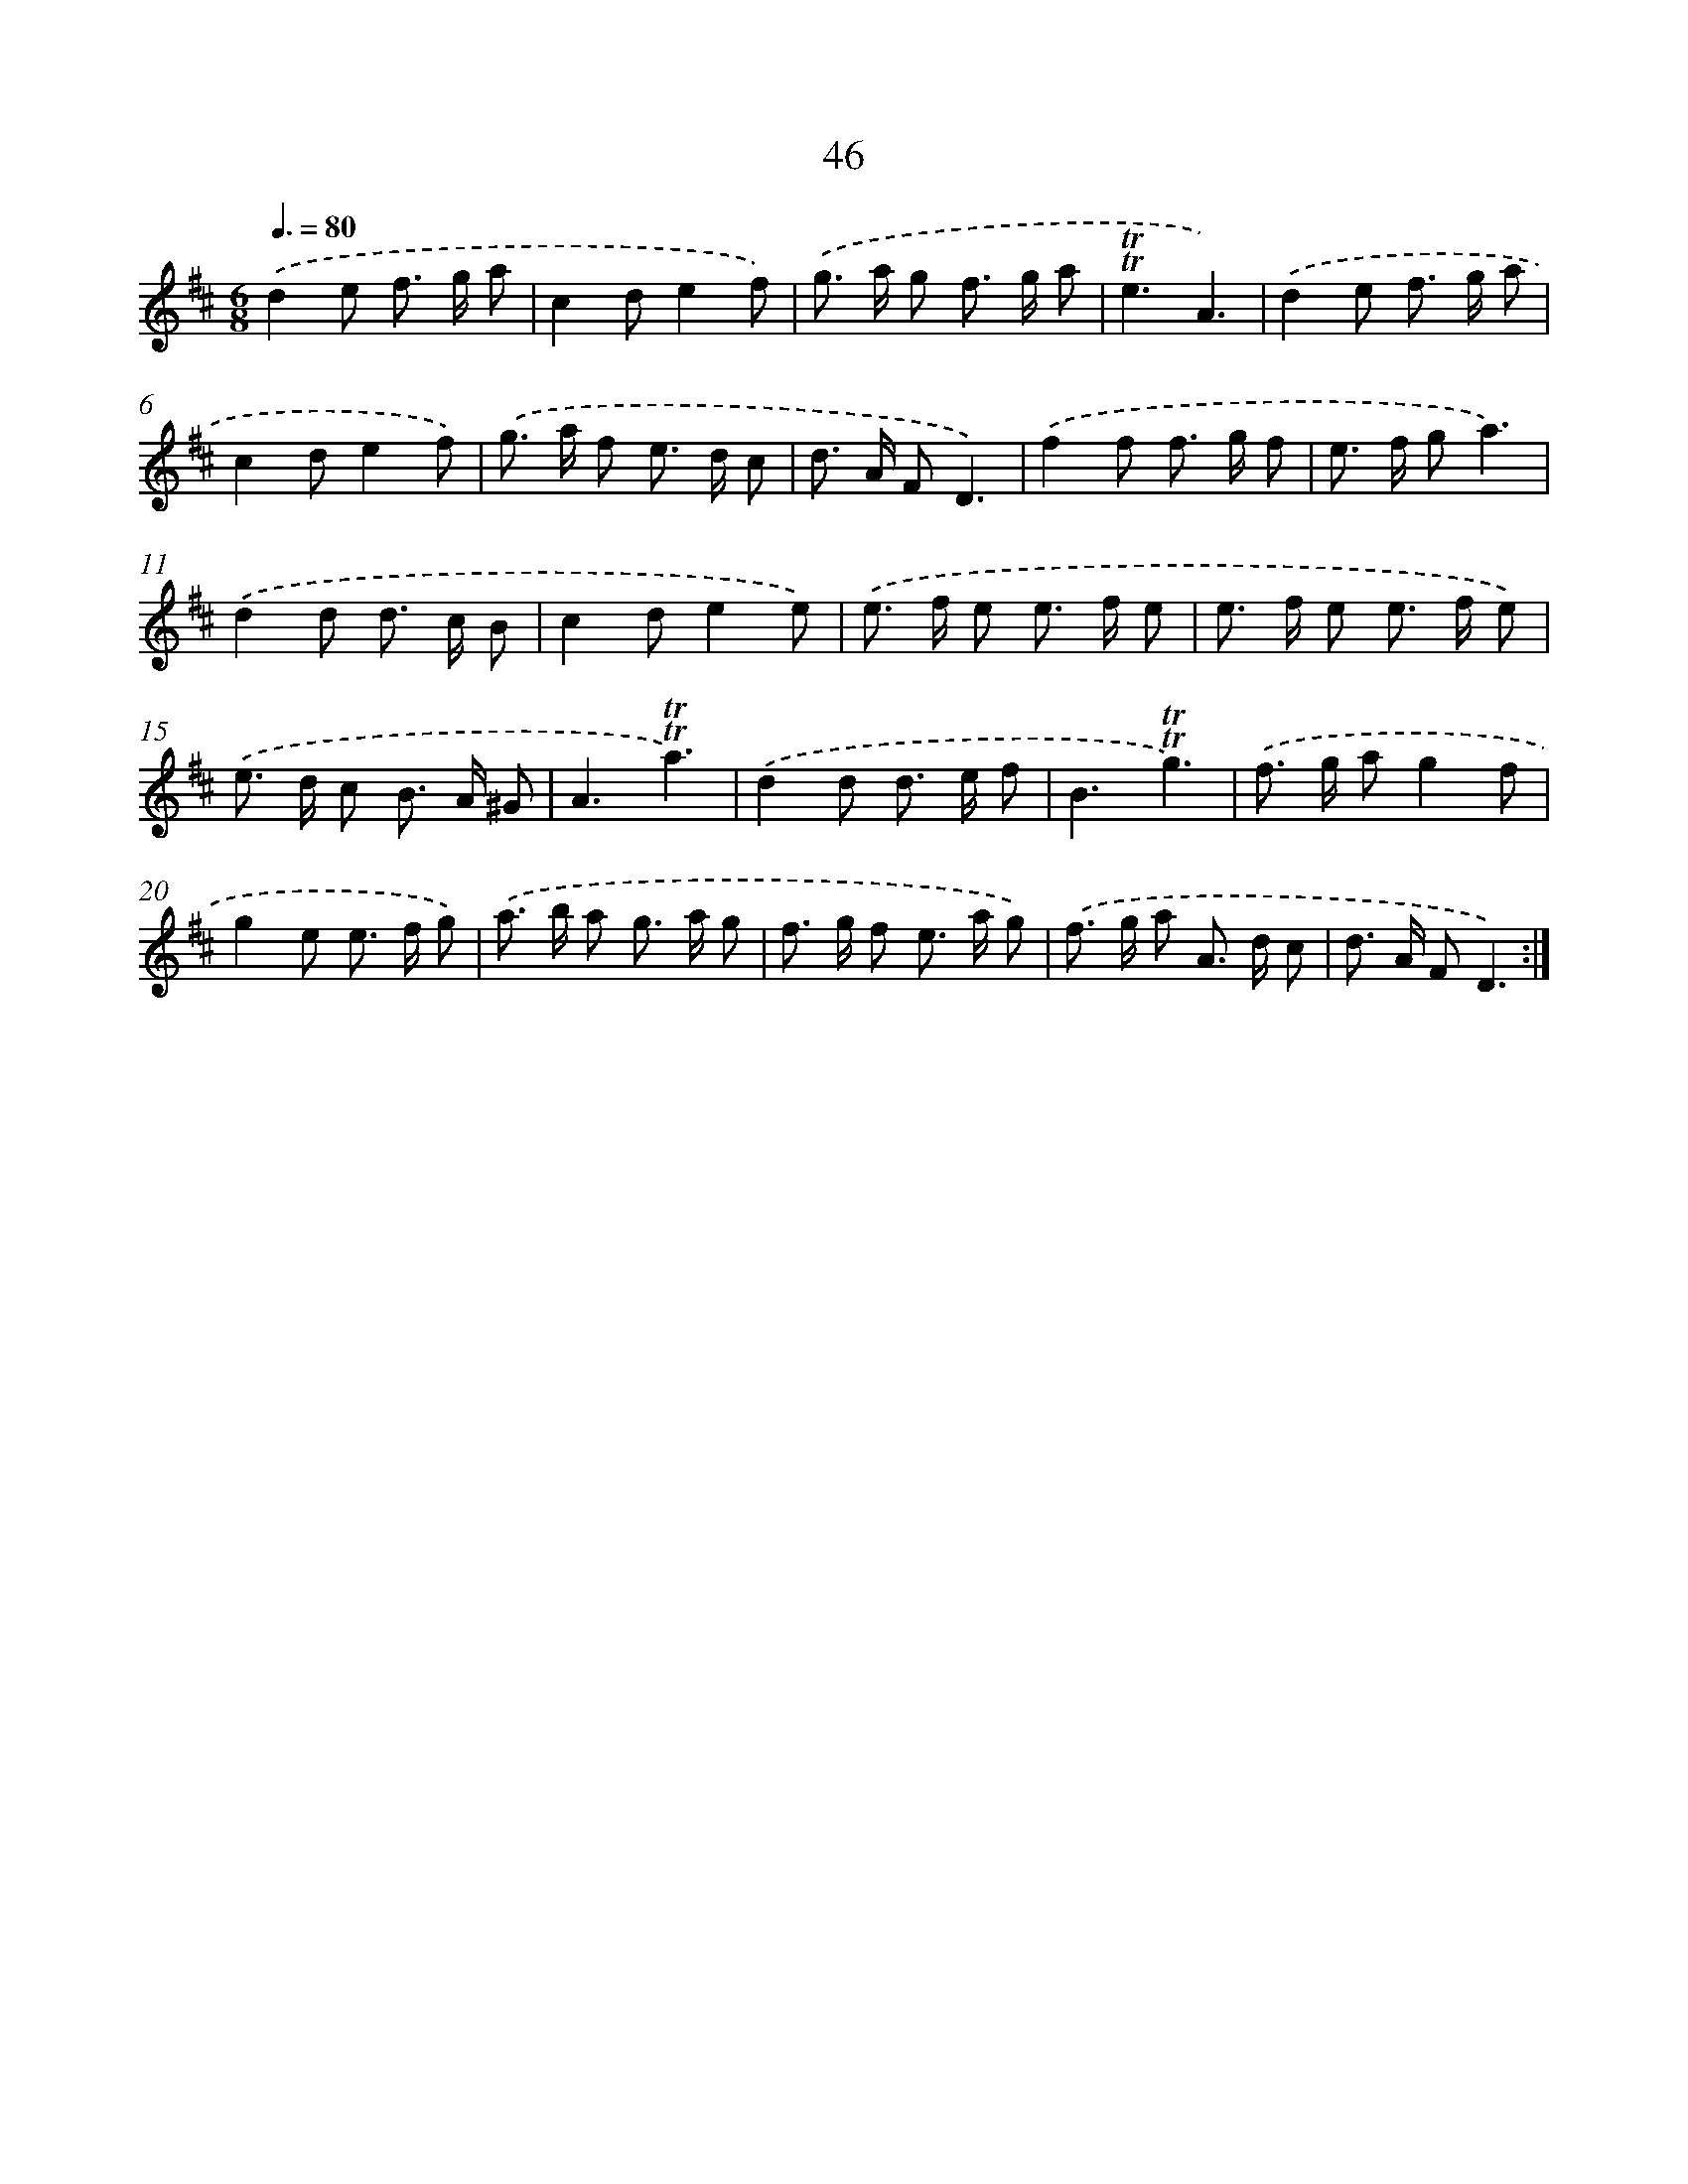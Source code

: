 X: 12885
T: 46
%%abc-version 2.0
%%abcx-abcm2ps-target-version 5.9.1 (29 Sep 2008)
%%abc-creator hum2abc beta
%%abcx-conversion-date 2018/11/01 14:37:29
%%humdrum-veritas 3476064451
%%humdrum-veritas-data 2111092761
%%continueall 1
%%barnumbers 0
L: 1/8
M: 6/8
Q: 3/8=80
K: D clef=treble
.('d2e f> g a |
c2de2f) |
.('g> a g f> g a |
!trill!!trill!e3A3) |
.('d2e f> g a |
c2de2f) |
.('g> a f e> d c |
d> A FD3) |
.('f2f f> g f |
e> f ga3) |
.('d2d d> c B |
c2de2e) |
.('e> f e e> f e |
e> f e e> f e) |
.('e> d c B> A ^G |
A3!trill!!trill!a3) |
.('d2d d> e f |
B3!trill!!trill!g3) |
.('f> g ag2f |
g2e e> f g) |
.('a> b a g> a g |
f> g f e> a g) |
.('f> g a A> d c |
d> A FD3) :|]
